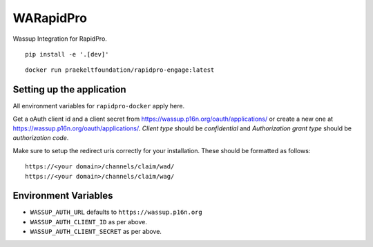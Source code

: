 WARapidPro
==========

Wassup Integration for RapidPro.

::

    pip install -e '.[dev]'


::

    docker run praekeltfoundation/rapidpro-engage:latest


Setting up the application
~~~~~~~~~~~~~~~~~~~~~~~~~~

All environment variables for ``rapidpro-docker`` apply here.

Get a oAuth client id and a client secret from https://wassup.p16n.org/oauth/applications/ or create a new one at https://wassup.p16n.org/oauth/applications/.
`Client type` should be `confidential` and `Authorization grant type` should be `authorization code`.

Make sure to setup the redirect uris correctly for your installation. These should be formatted as follows::

    https://<your domain>/channels/claim/wad/
    https://<your domain>/channels/claim/wag/


Environment Variables
~~~~~~~~~~~~~~~~~~~~~

- ``WASSUP_AUTH_URL`` defaults to ``https://wassup.p16n.org``
- ``WASSUP_AUTH_CLIENT_ID`` as per above.
- ``WASSUP_AUTH_CLIENT_SECRET`` as per above.


